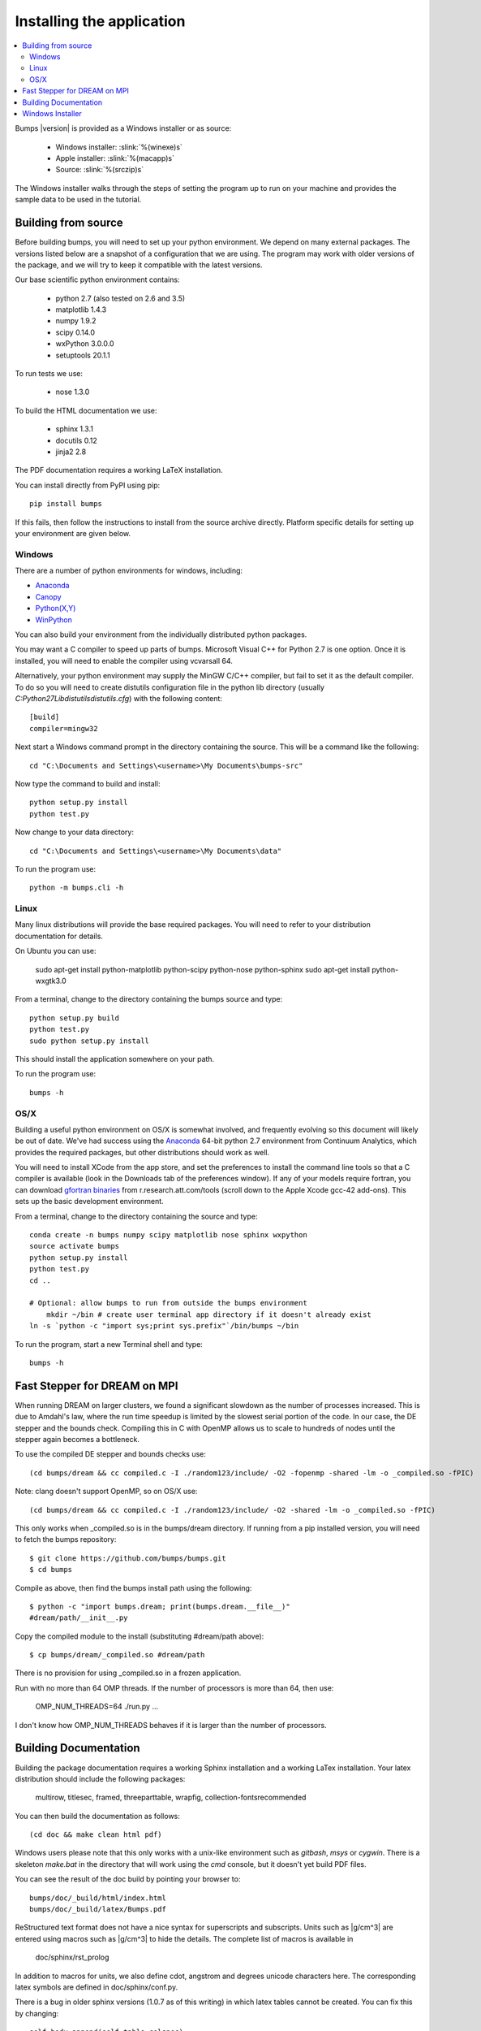 .. _installing:

**************************
Installing the application
**************************

.. contents:: :local:

Bumps |version| is provided as a Windows installer or as source:

    - Windows installer: :slink:`%(winexe)s`
    - Apple installer: :slink:`%(macapp)s`
    - Source: :slink:`%(srczip)s`

The Windows installer walks through the steps of setting the program up
to run on your machine and provides the sample data to be used in the
tutorial.

Building from source
====================

Before building bumps, you will need to set up your python environment.
We depend on many external packages.  The versions listed below are a
snapshot of a configuration that we are using.  The program may work with
older versions of the package, and we will try to keep it compatible with
the latest versions.

Our base scientific python environment contains:

    - python 2.7 (also tested on 2.6 and 3.5)
    - matplotlib 1.4.3
    - numpy 1.9.2
    - scipy 0.14.0
    - wxPython 3.0.0.0
    - setuptools 20.1.1

To run tests we use:

    - nose 1.3.0

To build the HTML documentation we use:

    - sphinx 1.3.1
    - docutils 0.12
    - jinja2 2.8

The PDF documentation requires a working LaTeX installation.

You can install directly from PyPI using pip::

    pip install bumps

If this fails, then follow the instructions to install from the source
archive directly. Platform specific details for setting up your environment
are given below.

Windows
-------

There are a number of python environments for windows, including:

* `Anaconda <https://store.continuum.io/cshop/anaconda/>`_
* `Canopy <https://www.enthought.com/products/canopy/>`_
* `Python(X,Y) <http://code.google.com/p/pythonxy/>`_
* `WinPython <http://winpython.sourceforge.net/>`_

You can also build your environment from the individually distributed
python packages.

You may want a C compiler to speed up parts of bumps. Microsoft Visual C++
for Python 2.7 is one option.  Once it is installed, you will need to
enable the compiler using vcvarsall 64.

Alternatively, your python environment may supply the MinGW C/C++ compiler,
but fail to set it as the default compiler.  To do so you will need to create
distutils configuration file in the python lib directory (usually
*C:\Python27\Lib\distutils\distutils.cfg*) with the following content::

    [build]
    compiler=mingw32

Next start a Windows command prompt in the directory containing the source.
This will be a command like the following::

    cd "C:\Documents and Settings\<username>\My Documents\bumps-src"

Now type the command to build and install::

    python setup.py install
    python test.py

Now change to your data directory::

    cd "C:\Documents and Settings\<username>\My Documents\data"

To run the program use::

    python -m bumps.cli -h


Linux
-----

Many linux distributions will provide the base required packages.  You
will need to refer to your distribution documentation for details.

On Ubuntu you can use:

    sudo apt-get install python-matplotlib python-scipy python-nose python-sphinx
    sudo apt-get install python-wxgtk3.0

From a terminal, change to the directory containing the bumps source and type::

    python setup.py build
    python test.py
    sudo python setup.py install

This should install the application somewhere on your path.

To run the program use::

    bumps -h

OS/X
----

Building a useful python environment on OS/X is somewhat involved, and
frequently evolving so this document will likely be out of date.
We've had success using the `Anaconda <https://store.continuum.io/cshop/anaconda/>`_
64-bit python 2.7 environment from Continuum Analytics, which provides
the required packages, but other distributions should work as well.

You will need to install XCode from the app store, and set the preferences
to install the command line tools so that a C compiler is available (look
in the Downloads tab of the preferences window).  If any of your models
require fortran, you can download
`gfortran binaries <http://r.research.att.com/tools/>`_ from
r.research.att.com/tools (scroll down to the  Apple Xcode gcc-42 add-ons).
This sets up the basic development environment.

From a terminal, change to the directory containing the source and type::

    conda create -n bumps numpy scipy matplotlib nose sphinx wxpython
    source activate bumps
    python setup.py install
    python test.py
    cd ..

    # Optional: allow bumps to run from outside the bumps environment
	mkdir ~/bin # create user terminal app directory if it doesn't already exist
    ln -s `python -c "import sys;print sys.prefix"`/bin/bumps ~/bin


To run the program, start a new Terminal shell and type::

    bumps -h


Fast Stepper for DREAM on MPI
=============================

When running DREAM on larger clusters, we found a significant slowdown as the
number of processes increased.  This is due to Amdahl's law, where the run
time speedup is limited by the slowest serial portion of the code.  In our
case, the DE stepper and the bounds check.  Compiling this in C with OpenMP
allows us to scale to hundreds of nodes until the stepper again becomes a
bottleneck.

To use the compiled DE stepper and bounds checks use::

    (cd bumps/dream && cc compiled.c -I ./random123/include/ -O2 -fopenmp -shared -lm -o _compiled.so -fPIC)

Note: clang doesn't support OpenMP, so on OS/X use::

    (cd bumps/dream && cc compiled.c -I ./random123/include/ -O2 -shared -lm -o _compiled.so -fPIC)

This only works when _compiled.so is in the bumps/dream directory.  If running
from a pip installed version, you will need to fetch the bumps repository::

    $ git clone https://github.com/bumps/bumps.git
    $ cd bumps

Compile as above, then find the bumps install path using the following::

    $ python -c "import bumps.dream; print(bumps.dream.__file__)"
    #dream/path/__init__.py

Copy the compiled module to the install (substituting #dream/path above)::

    $ cp bumps/dream/_compiled.so #dream/path

There is no provision for using _compiled.so in a frozen application.

Run with no more than 64 OMP threads.  If the number of processors is more
than 64, then use:

    OMP_NUM_THREADS=64 ./run.py ...

I don't know how OMP_NUM_THREADS behaves if it is larger than the number
of processors.


.. _docbuild:

Building Documentation
======================

Building the package documentation requires a working Sphinx installation and
a working LaTex installation.  Your latex distribution should include the
following packages:

    multirow, titlesec, framed, threeparttable, wrapfig,
    collection-fontsrecommended

You can then build the documentation as follows::

    (cd doc && make clean html pdf)

Windows users please note that this only works with a unix-like environment
such as *gitbash*, *msys* or *cygwin*.  There is a skeleton *make.bat* in
the directory that will work using the *cmd* console, but it doesn't yet
build PDF files.

You can see the result of the doc build by pointing your browser to::

    bumps/doc/_build/html/index.html
    bumps/doc/_build/latex/Bumps.pdf

ReStructured text format does not have a nice syntax for superscripts and
subscripts.  Units such as |g/cm^3| are entered using macros such as
\|g/cm^3| to hide the details.  The complete list of macros is available in

        doc/sphinx/rst_prolog

In addition to macros for units, we also define cdot, angstrom and degrees
unicode characters here.  The corresponding latex symbols are defined in
doc/sphinx/conf.py.

There is a bug in older sphinx versions (1.0.7 as of this writing) in which
latex tables cannot be created.  You can fix this by changing::

    self.body.append(self.table.colspec)

to::

    self.body.append(self.table.colspec.lower())

in site-packages/sphinx/writers/latex.py.  This may have been fixed in
newer versions.

Windows Installer
=================

To build a windows standalone executable with py2exe you may first need
to create an empty file named
*C:\\Python27\\Lib\\numpy\\distutils\\tests\\__init__.py*.
Without this file, py2exe raises an error when it is searching for
the parts of the numpy package.  This may be fixed on recent versions
of numpy. Next, update the __version__ tag in bumps/__init__.py to mark
it as your own.

Now you can build the standalone executable using::

    python setup_py2exe

This creates a dist subdirectory in the source tree containing
everything needed to run the application including python and
all required packages.

To build the Windows installer, you will need two more downloads:

    - Visual C++ 2008 Redistributable Package (x86) 11/29/2007
    - `Inno Setup <http://www.jrsoftware.org/isdl.php>`_ 5.3.10 QuickStart Pack

The C++ redistributable package is needed for programs compiled with the
Microsoft Visual C++ compiler, including the standard build of the Python
interpreter for Windows.  It is available as vcredist_x86.exe from the
`Microsoft Download Center <http://www.microsoft.com/downloads/>`_.
Be careful to select the version that corresponds to the one used
to build the Python interpreter --- different versions can have the
same name.  For the Python 2.7 standard build, the file is 1.7 Mb
and is dated 11/29/2007.  We have a copy (:slink:`%(vcredist)s`) on
our website for your convenience.  Save it to the *C:\\Python27*
directory so the installer script can find it.

Inno Setup creates the installer executable.  When installing Inno Setup,
be sure to choose the 'Install Inno Setup Preprocessor' option.

With all the pieces in place, you can run through all steps of the
build and install by changing to the top level python directory and
typing::

    python master_builder.py

This creates the redistributable installer bumps-<version>-win32.exe for
Windows one level up in the directory tree.  In addition, source archives
in zip and tar.gz format are produced as well as text files listing the
contents of the installer and the archives.
